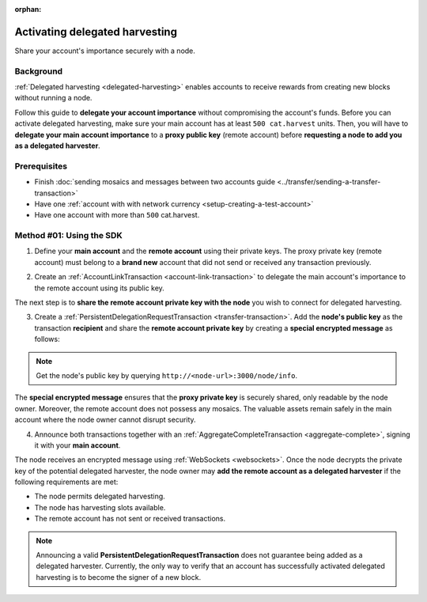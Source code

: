 :orphan:

.. post:: 11 Oct, 2019
    :category: Harvesting
    :excerpt: 1
    :nocomments:

###############################
Activating delegated harvesting
###############################

Share your account's importance securely with a node.

**********
Background
**********

:ref:`Delegated harvesting <delegated-harvesting>` enables accounts to receive rewards from creating new blocks without running a node.

Follow this guide to **delegate your account importance** without compromising the account's funds. Before you can activate delegated harvesting, make sure your main account has at least ``500 cat.harvest`` units. Then, you will have to **delegate your main account importance** to a **proxy public key** (remote account) before **requesting a node to add you as a delegated harvester**.

.. mermaid:: ../../resources/diagrams/delegated-harvesting-activation.mmd
    :caption: Delegated harvesting activation diagram
    :alt: Delegated harvesting activation diagram
    :align: center

*************
Prerequisites
*************

- Finish :doc:`sending mosaics and messages between two accounts guide <../transfer/sending-a-transfer-transaction>`
- Have one :ref:`account with with network currency <setup-creating-a-test-account>`
- Have one account with more than ``500`` cat.harvest.

*************************
Method #01: Using the SDK
*************************

1. Define your **main account** and the **remote account** using their private keys. The proxy private key (remote account) must belong to a **brand new** account that did not send or received any transaction previously.

.. example-code::

   .. viewsource:: ../../resources/examples/typescript/accountlink/ActivatingDelegatedHarvesting.ts
        :language: typescript
        :start-after:  /* start block 01 */
        :end-before: /* end block 01 */

   .. viewsource:: ../../resources/examples/typescript/accountlink/ActivatingDelegatedHarvesting.js
        :language: javascript
        :start-after:  /* start block 01 */
        :end-before: /* end block 01 */

2. Create an :ref:`AccountLinkTransaction <account-link-transaction>` to delegate the main account's importance to the remote account using its public key.

.. example-code::

   .. viewsource:: ../../resources/examples/typescript/accountlink/ActivatingDelegatedHarvesting.ts
        :language: typescript
        :start-after:  /* start block 02 */
        :end-before: /* end block 02 */

   .. viewsource:: ../../resources/examples/typescript/accountlink/ActivatingDelegatedHarvesting.js
        :language: javascript
        :start-after:  /* start block 02 */
        :end-before: /* end block 02 */

The next step is to **share the remote account private key with the node** you wish to connect for delegated harvesting.

3. Create a :ref:`PersistentDelegationRequestTransaction <transfer-transaction>`. Add the **node's public key** as the transaction **recipient** and share the **remote account private key** by creating a **special encrypted message** as follows:

.. example-code::

   .. viewsource:: ../../resources/examples/typescript/accountlink/ActivatingDelegatedHarvesting.ts
        :language: typescript
        :start-after:  /* start block 03 */
        :end-before: /* end block 03 */

   .. viewsource:: ../../resources/examples/typescript/accountlink/ActivatingDelegatedHarvesting.js
        :language: javascript
        :start-after:  /* start block 03 */
        :end-before: /* end block 03 */

.. note:: Get the node's public key by querying ``http://<node-url>:3000/node/info``.

The **special encrypted message** ensures that the **proxy private key** is securely shared, only readable by the node owner. Moreover, the remote account does not possess any mosaics. The valuable assets remain safely in the main account where the node owner cannot disrupt security.

4. Announce both transactions together with an :ref:`AggregateCompleteTransaction <aggregate-complete>`, signing it with your **main account**.

.. example-code::

   .. viewsource:: ../../resources/examples/typescript/accountlink/ActivatingDelegatedHarvesting.ts
        :language: typescript
        :start-after:  /* start block 04 */
        :end-before: /* end block 04 */

   .. viewsource:: ../../resources/examples/typescript/accountlink/ActivatingDelegatedHarvesting.js
        :language: javascript
        :start-after:  /* start block 04 */
        :end-before: /* end block 04 */

The node receives an encrypted message using :ref:`WebSockets <websockets>`. Once the node decrypts the private key of the potential delegated harvester, the node owner may **add the remote account as a delegated harvester** if the following requirements are met:

- The node permits delegated harvesting.
- The node has harvesting slots available.
- The remote account has not sent or received transactions.

.. note:: Announcing a valid **PersistentDelegationRequestTransaction** does not guarantee being added as a delegated harvester. Currently, the only way to verify that an account has successfully activated delegated harvesting is to become the signer of a new block.
